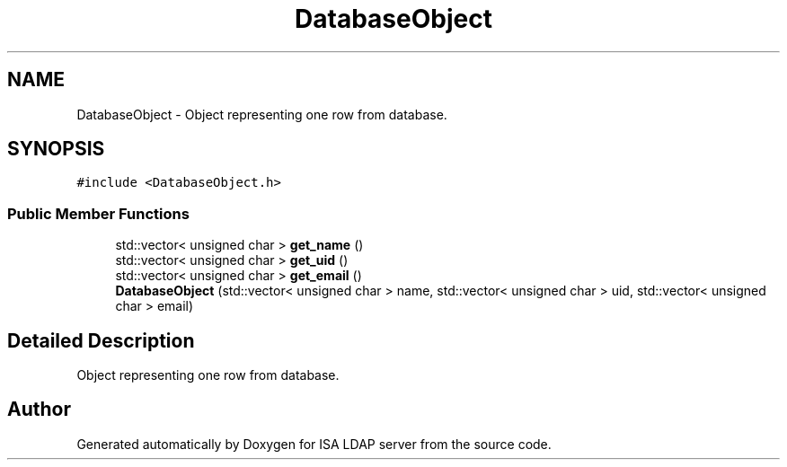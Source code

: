 .TH "DatabaseObject" 3 "ISA LDAP server" \" -*- nroff -*-
.ad l
.nh
.SH NAME
DatabaseObject \- Object representing one row from database\&.  

.SH SYNOPSIS
.br
.PP
.PP
\fC#include <DatabaseObject\&.h>\fP
.SS "Public Member Functions"

.in +1c
.ti -1c
.RI "std::vector< unsigned char > \fBget_name\fP ()"
.br
.ti -1c
.RI "std::vector< unsigned char > \fBget_uid\fP ()"
.br
.ti -1c
.RI "std::vector< unsigned char > \fBget_email\fP ()"
.br
.ti -1c
.RI "\fBDatabaseObject\fP (std::vector< unsigned char > name, std::vector< unsigned char > uid, std::vector< unsigned char > email)"
.br
.in -1c
.SH "Detailed Description"
.PP 
Object representing one row from database\&. 

.SH "Author"
.PP 
Generated automatically by Doxygen for ISA LDAP server from the source code\&.
